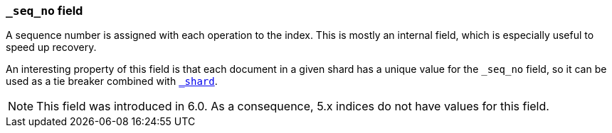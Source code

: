 [[mapping-seq-no-field]]
=== `_seq_no` field

A sequence number is assigned with each operation to the index. This is mostly
an internal field, which is especially useful to speed up recovery.

An interesting property of this field is that each document in a given shard
has a unique value for the `_seq_no` field, so it can be used as a tie breaker
combined with <<mapping-shard-field,`_shard`>>.

NOTE: This field was introduced in 6.0. As a consequence, 5.x indices do not
have values for this field.

